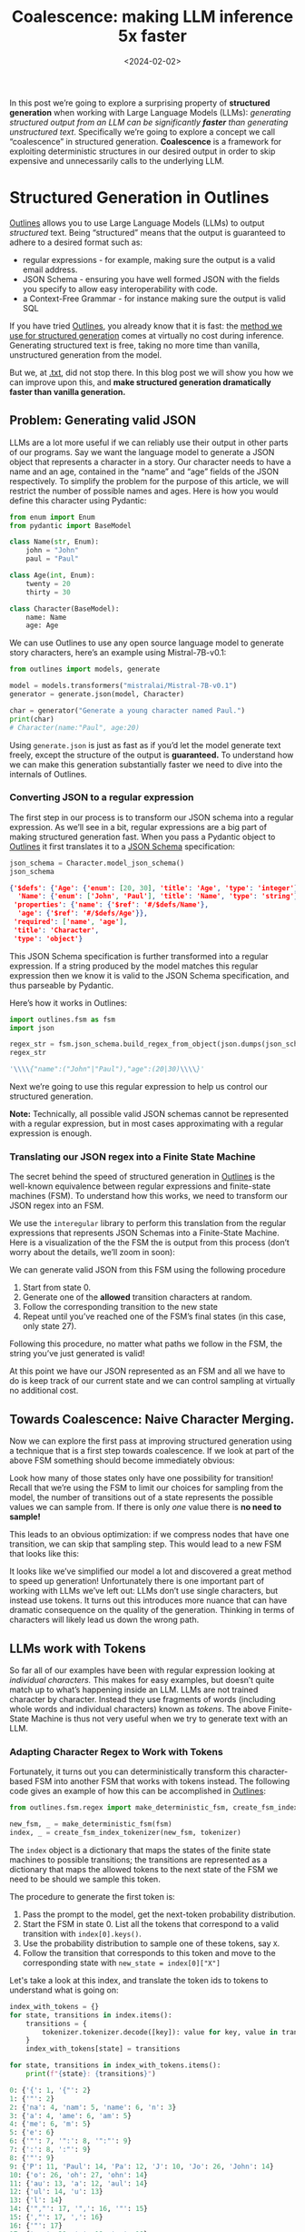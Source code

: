 #+title: Coalescence: making LLM inference 5x faster
#+date: <2024-02-02>

In this post we’re going to explore a surprising property of **structured generation** when working with Large Language Models (LLMs): /generating structured output from an LLM can be significantly **faster** than generating unstructured text/. Specifically we’re going to explore a concept we call “coalescence” in structured generation. **Coalescence** is a framework for exploiting deterministic structures in our desired output in order to skip expensive and unnecessarily calls to the underlying LLM.

* Structured Generation in Outlines

[[https://github.com/outlines-dev/outlines][Outlines]] allows you to use Large Language Models (LLMs) to output /structured/ text. Being “structured” means that the output is guaranteed to adhere to a desired format such as:

- regular expressions - for example, making sure the output is a valid email address.
- JSON Schema -  ensuring you have well formed JSON with the fields you specify to allow easy interoperability with code.
- a Context-Free Grammar - for instance making sure the output is valid SQL

If you have tried [[https://github.com/outlines-dev/outlines][Outlines]], you already know that it is fast: the [[https://arxiv.org/abs/2307.09702][method we use for structured generation]] comes at virtually no cost during inference. Generating structured text is free, taking no more time than vanilla, unstructured generation from the model.

But we, at [[https://dottxt.co][.txt]], did not stop there. In this blog post we will show you how we can improve upon this, and *make structured generation dramatically faster than vanilla generation.*


** Problem: Generating valid JSON

LLMs are a lot more useful if we can reliably use their output in other parts of our programs. Say we want the language model to generate a JSON object that represents a character in a story. Our character needs to have a name and an age, contained in the “name” and “age” fields of the JSON respectively. To simplify the problem for the purpose of this article, we will restrict the number of possible names and ages. Here is how you would define this character using Pydantic:

#+begin_src python
from enum import Enum
from pydantic import BaseModel

class Name(str, Enum):
    john = "John"
    paul = "Paul"

class Age(int, Enum):
    twenty = 20
    thirty = 30

class Character(BaseModel):
    name: Name
    age: Age
#+end_src

We can use Outlines to use any open source language model to generate story characters, here’s an example using Mistral-7B-v0.1:

#+begin_src python
from outlines import models, generate

model = models.transformers("mistralai/Mistral-7B-v0.1")
generator = generate.json(model, Character)

char = generator("Generate a young character named Paul.")
print(char)
# Character(name:"Paul", age:20)
#+end_src

Using =generate.json= is just as fast as if you’d let the model generate text freely, except the structure of the output is *guaranteed.* To understand how we can make this generation substantially faster we need to dive into the internals of Outlines.

*** Converting JSON to a regular expression

The first step in our process is to transform our JSON schema into a regular expression. As we’ll see in a bit, regular expressions are a big part of making structured generation fast. When you pass a Pydantic object to [[https://github.com/outlines-dev/outlines][Outlines]] it first translates it to a [[https://json-schema.org/][JSON Schema]] specification:

#+begin_src python
json_schema = Character.model_json_schema()
json_schema
#+end_src


#+begin_src json
{'$defs': {'Age': {'enum': [20, 30], 'title': 'Age', 'type': 'integer'},
  'Name': {'enum': ['John', 'Paul'], 'title': 'Name', 'type': 'string'}},
 'properties': {'name': {'$ref': '#/$defs/Name'},
  'age': {'$ref': '#/$defs/Age'}},
 'required': ['name', 'age'],
 'title': 'Character',
 'type': 'object'}
#+end_src

This JSON Schema specification is further transformed into a regular expression. If a string produced by the model matches this regular expression then we know it is valid to the JSON Schema specification, and thus parseable by Pydantic.

Here’s how it works in Outlines:

#+begin_src python
import outlines.fsm as fsm
import json

regex_str = fsm.json_schema.build_regex_from_object(json.dumps(json_schema))
regex_str
#+end_src


#+begin_src python
'\\\\{"name":("John"|"Paul"),"age":(20|30)\\\\}'
#+end_src

Next we’re going to use this regular expression to help us control our structured generation.

*Note:* Technically, all possible valid JSON schemas cannot be represented with a regular expression, but in most cases approximating with a regular expression is enough.

*** Translating our JSON regex into a Finite State Machine

The secret behind the speed of structured generation in [[https://github.com/outlines-dev/outlines][Outlines]] is the well-known equivalence between regular expressions and finite-state machines (FSM). To understand how this works, we need to transform our JSON regex into an FSM.

We use the =interegular= library to perform this translation from the regular expressions that represents JSON Schemas into a Finite-State Machine. Here is a visualization of the the FSM the is output from this process (don’t worry about the details, we’ll zoom in soon):

#+ATTR_HTML: :width 100%
[[file:images/fsm_json_characters.png]]

We can generate valid JSON from this FSM using the following procedure

1. Start from state 0.
2. Generate one of the *allowed* transition characters at random.
3. Follow the corresponding transition to the new state
4. Repeat until you’ve reached one of the FSM’s final states (in this case, only state 27).

Following this procedure, no matter what paths we follow in the FSM, the string you’ve just generated is valid!

At this point we have our JSON represented as an FSM and all we have to do is keep track of our current state and we can control sampling at virtually no additional cost.

** Towards Coalescence: Naive Character Merging.

Now we can explore the first pass at improving structured generation using a technique that is a first step towards coalescence. If we look at part of the above FSM something should become immediately obvious:

#+ATTR_HTML: :width 100%
[[file:images/fsm_json_characters_zoom.png]]

Look how many of those states only have one possibility for transition! Recall that we’re using the FSM to limit our choices for sampling from the model, the number of transitions out of a state represents the possible values we can sample from. If there is only /one/ value there is *no need to sample!*

This leads to an obvious optimization: if we compress nodes that have one transition, we can skip that sampling step. This would lead to a new FSM that looks like this:

#+ATTR_HTML: :width 100%
[[file:images/fsm_json_characters_compressed.png]]

It looks like we’ve simplified our model a lot and discovered a great method to speed up generation! Unfortunately there is one important part of working with LLMs we’ve left out: LLMs don’t use single characters, but instead use tokens. It turns out this introduces more nuance that can have dramatic consequence on the quality of the generation. Thinking in terms of characters will likely lead us down the wrong path.

** LLMs work with Tokens

So far all of our examples have been with regular expression looking at /individual characters./ This makes for easy examples, but doesn’t quite match up to what’s happening inside an LLM. LLMs are not trained character by character. Instead they use fragments of words (including whole words and individual characters) known as /tokens/. The above Finite-State Machine is thus not very useful when we try to generate text with an LLM.

*** Adapting Character Regex to Work with Tokens

Fortunately, it turns out you can deterministically transform this character-based FSM into another FSM that works with tokens instead. The following code gives an example of how this can be accomplished in [[https://github.com/outlines-dev/outlines][Outlines]]:

#+begin_src python
from outlines.fsm.regex import make_deterministic_fsm, create_fsm_index_tokenizer

new_fsm, _ = make_deterministic_fsm(fsm)
index, _ = create_fsm_index_tokenizer(new_fsm, tokenizer)
#+end_src

The =index= object is a dictionary that maps the states of the finite state machines to possible transitions; the transitions are represented as a dictionary that maps the allowed tokens to the next state of the FSM we need to be should we sample this token.

The procedure to generate the first token is:

1. Pass the prompt to the model, get the next-token probability distribution.
2. Start the FSM in state 0. List all the tokens that correspond to a valid transition with =index[0].keys()=.
3. Use the probability distribution to sample one of these tokens, say =X=.
4. Follow the transition that corresponds to this token and move to the corresponding state with =new_state = index[0]["X"]=

Let's take a look at this index, and translate the token ids to tokens to understand what is going on:

#+begin_src python
index_with_tokens = {}
for state, transitions in index.items():
    transitions = {
        tokenizer.tokenizer.decode([key]): value for key, value in transitions.items()
    }
    index_with_tokens[state] = transitions

for state, transitions in index_with_tokens.items():
    print(f"{state}: {transitions}")
#+end_src

#+begin_src python
0: {'{': 1, '{"': 2}
1: {'"': 2}
2: {'na': 4, 'nam': 5, 'name': 6, 'n': 3}
3: {'a': 4, 'ame': 6, 'am': 5}
4: {'me': 6, 'm': 5}
5: {'e': 6}
6: {'"': 7, '":': 8, '":"': 9}
7: {':': 8, ':"': 9}
8: {'"': 9}
9: {'P': 11, 'Paul': 14, 'Pa': 12, 'J': 10, 'Jo': 26, 'John': 14}
10: {'o': 26, 'oh': 27, 'ohn': 14}
11: {'au': 13, 'a': 12, 'aul': 14}
12: {'ul': 14, 'u': 13}
13: {'l': 14}
14: {'","': 17, '",': 16, '"': 15}
15: {',"': 17, ',': 16}
16: {'"': 17}
17: {'age': 20, 'a': 18, 'ag': 19}
18: {'g': 19, 'ge': 20}
19: {'e': 20}
20: {'"': 21, '":': 22}
21: {':': 22}
22: {'20': 24, '2': 23, '3': 23, '30': 24}
23: {'0': 24}
24: {'}': 25}
26: {'hn': 14, 'h': 27}
27: {'n': 14}
#+end_src

Numbers represent the states of the FSM, and strings the tokens in the model’s vocabulary.  We can also visualize this entire FSM, it’s quite a bit more complex than our first one.


#+ATTR_HTML: :width 100%
[[file:images/fsm_json_tokens.png]]

Despite this added complexity, walking through this is just as easy as in our original generation example.

It’s essential to note that /each transition/ in our FSM represents a /expensive call to the LLM/. In vanilla generation all of these calls would also be necessary. Our use of FSMs to represent regular expressions means controlling the output requires virtually no additional cost over vanilla generation. However, we don’t have to settle with simply no added cost: with structured generation we have the potential for much faster generation if we can figure out a way to skip calls to the LLM.

* Coalescence

Let us zoom in on the paths from 2→ 6 in the previous image. Each of these transitions represents possible valid sequence of transitions that can lead from stage 2 to stage 6. There are 8 paths in total, but they /all result in the same generated string:/ “name”.

#+ATTR_HTML: :width 100%
[[file:images/fsm_json_tokens_zoom.png]]


Eight paths to get to the same generation, doesn’t that sound redundant? It does, and these redundancies necessarily occur because of the way tokenizers are trained. This [[https://huggingface.co/learn/nlp-course/chapter6/2][blog post]] (+ video) are a good introduction to the details for those who are curious. But it suffices to say that  if ={"= is in the vocabulary then ={= and ="= necessarily are as well.

** A 5x speedup

We can however exploit this structure of the FSM to dramatically accelerate generation: instead of making expensive calls to the LLM for each transition, we can decide instead to append either of the following token *words* to the currently generated sequence:

- [”name”]
- [”n”, “a”, “m”, “e”]
- [”na”, “m”, “e”]
- [”nam”, “e”]
- [”n”, “am”, “e”]
- [”n”, “ame”]
- [”na”, “me”]
- [”n”, “a”, “me”]

For the sake of simplicity, let’s show what happens if we always append the longest token, or equivalently shortest word. In our toy example (and only!) this translates to the following rule:

#+begin_quote
When, in a given transition, several tokens share the same prefix, only keep the transition that corresponds to the longest one
#+end_quote


Let’s apply this rule by hand and see the result:

#+begin_src python
simplified_index = {
    0: {'{"': 2},
    2: {"name": 6},
    6: {'":"': 9},
    9: {'Paul': 14, 'John': 14},
    14: {'","': 17},
    17: {'age': 20},
    20: {'":': 22},
    22: {'20': 24, '30': 24},
    24: {'}': 25},
}
#+end_src

Out of 9 tokens in the answer, all except two states are single-state transitions. So here we only need to call the model twice, and directly append the other tokens.

#+begin_quote
*That's at least a 5x speedup over structured generation in Outlines, where the model needs to consider every possible transition. Because structured generation in Outlines incurs no additional cost over vanilla generation, this means we ultimate have a 5x speed up over vanilla generation from the model.*
#+end_quote

** What's in a “name”?

All these paths lead to the same /string/ and the same speedup, however they lead to potentially /very different/ states for the LLM when it reaches state 6. That is, the strings are the same, but /each path/ leads to a different conditional probability distribution in stage 6.

Suppose that we are not just interested in generating a random story character, but correctly identifying either “Paul” or “John” for a named entity extraction task. Depending on the token word you choose to append, the subsequent probability of picking either “John” or “Paul” may be completely different:

#+ATTR_HTML: :width 100%
[[file:images/fsm_json_tokens_path_probabilities.png]]

When we generate text with a Large Language Model, we are sampling from a distribution over /possible sequences/. The set of all possible sequence (very, very big) is called the support of this distribution. When we do structured generation, we are limiting the support of this distribution since we are forbidding sequences that do not respect the structure. When we make a choice as to which token word to append, we are further restricting the number of possible sequences.

When we optimize the generation process we should always ask ourselves: are we preventing more likely sequences from being generated?

* Conclusion

More than speedups, coalescence provides a framework. We still have access to all possible paths, and we still have a choice regarding which we want to append. Used with the right sampling algorithm, coalescence allows us to avoid the pitfalls of simpler, destructive, methods like Guidance’s acceleration or the character-based optimization we introduced above. Furthermore, because we work with tokens we avoid the [[https://towardsdatascience.com/the-art-of-prompt-design-prompt-boundaries-and-token-healing-3b2448b0be38][prompt boundary problem]]: tokens are only merged when there is no ambiguity.

As experienced Bayesian modelers, the .txt team is well aware that there is often a lot of nuance in correctly sampling from these distributions than it seems at first pass. Properly framing the problem means that as we learn more about the properties of these models we’ll be able to deliver both *speed* and *quality* in our results.

Speed is great, less so when it comes at the expense of correctness. At .txt we don't churn out tokens, we engineer them.
